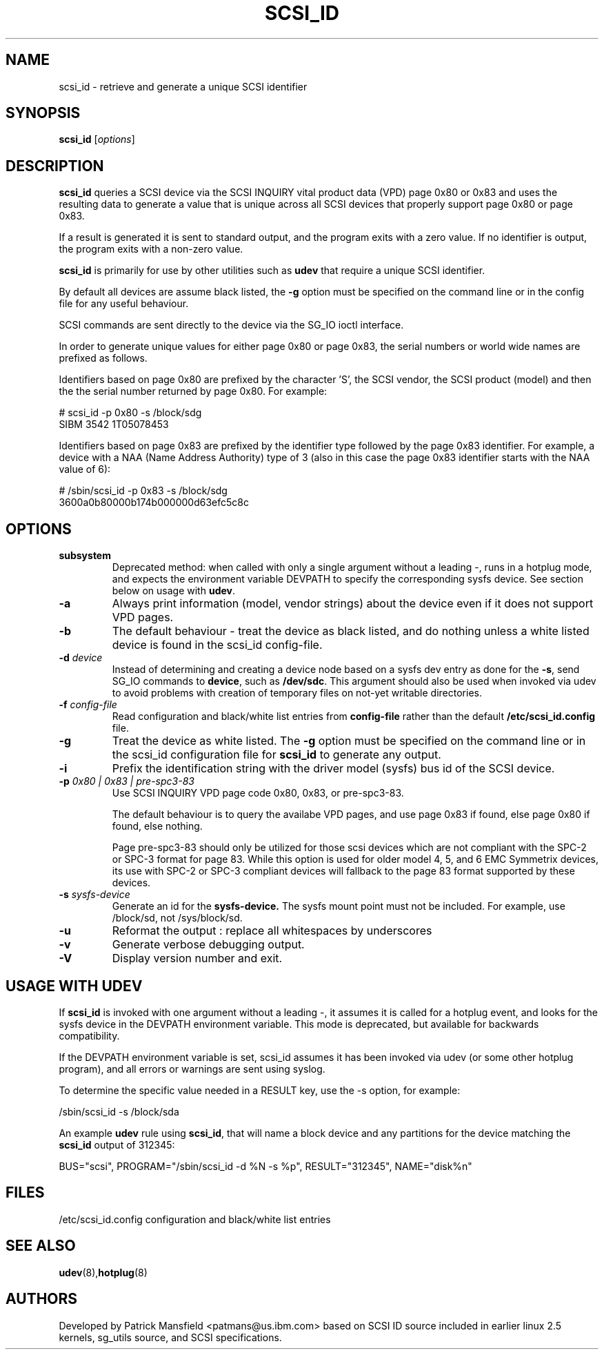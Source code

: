 .TH SCSI_ID 8 "December 2003" "" "Linux Administrator's Manual"
.SH NAME
scsi_id \- retrieve and generate a unique SCSI identifier
.SH SYNOPSIS
.BI scsi_id 
[\fIoptions\fP]
.SH "DESCRIPTION"
.B scsi_id
queries a SCSI device via the SCSI INQUIRY vital product data (VPD) page 0x80 or
0x83 and uses the resulting data to generate a value that is unique across
all SCSI devices that properly support page 0x80 or page 0x83. 

If a result is generated it is sent to standard output, and the program
exits with a zero value. If no identifier is output, the program exits
with a non\-zero value.

\fBscsi_id\fP is primarily for use by other utilities such as \fBudev\fP
that require a unique SCSI identifier.

By default all devices are assume black listed, the \fB\-g\fP option must
be specified on the command line or in the config file for any useful
behaviour.

SCSI commands are sent directly to the device via the SG_IO ioctl
interface.

In order to generate unique values for either page 0x80 or page 0x83, the
serial numbers or world wide names are prefixed as follows.

Identifiers based on page 0x80 are prefixed by the character 'S', the SCSI
vendor, the SCSI product (model) and then the the serial number returned
by page 0x80. For example:

.sp
.nf
# scsi_id -p 0x80 -s /block/sdg
SIBM     3542           1T05078453
.fi
.P

Identifiers based on page 0x83 are prefixed by the identifier type
followed by the page 0x83 identifier. For example, a device with a NAA
(Name Address Authority) type of 3 (also in this case the page 0x83
identifier starts with the NAA value of 6):

.sp
.nf
# /sbin/scsi_id -p 0x83 -s /block/sdg
3600a0b80000b174b000000d63efc5c8c
.fi
.P

.SH OPTIONS
.TP
.BI subsystem
Deprecated method: when called with only a single argument without a
leading \-, runs in a hotplug mode, and expects the environment variable
DEVPATH to specify the corresponding sysfs device. See section below on
usage with \fBudev\fP.
.TP
.BI \-a
Always print information (model, vendor strings) about the device even
if it does not support VPD pages.
.TP
.BI \-b
The default behaviour \- treat the device as black listed, and do nothing
unless a white listed device is found in the scsi_id config\-file.
.TP
.BI \-d "\| device\^"
Instead
of determining and creating a device node based on a sysfs dev
entry as done for the \fB\-s\fP, send SG_IO commands to 
\fBdevice\fP, such as \fB/dev/sdc\fP.
This argument should also be used when invoked via udev to avoid problems
with creation of temporary files on not-yet writable directories.
.TP
.BI \-f "\| config\-file"
Read configuration and black/white list entries from
.B config\-file 
rather than the default
.B /etc/scsi_id.config
file.
.TP
.BI \-g
Treat the device as white listed. The \fB\-g\fP option must be specified
on the command line or in the scsi_id configuration file for 
.B scsi_id
to generate any output.
.TP
.BI \-i
Prefix the identification string with the  driver model (sysfs) bus id of
the SCSI device.
.TP
.BI \-p "\| 0x80 | 0x83 | pre-spc3-83"
Use SCSI INQUIRY VPD page code 0x80, 0x83, or pre-spc3-83.
.sp
The default
behaviour is to query the availabe VPD pages, and use page 0x83 if found,
else page 0x80 if found, else nothing.
.sp
Page pre-spc3-83 should only be utilized for those scsi devices which
are not compliant with the SPC-2 or SPC-3 format for page 83.  While this
option is used for older model 4, 5, and 6 EMC Symmetrix devices, its
use with SPC-2 or SPC-3 compliant devices will fallback to the page 83
format supported by these devices.
.TP
.BI \-s "\| sysfs\-device"
Generate an id for the
.B sysfs\-device.
The sysfs mount point must not be included. For example, use /block/sd,
not /sys/block/sd.
.TP
.BI \-u
Reformat the output : replace all whitespaces by underscores
.TP
.BI \-v
Generate verbose debugging output.
.TP
.BI \-V
Display version number and exit.
.RE

.SH USAGE WITH UDEV 

If \fBscsi_id\fP is invoked with one argument without a leading \-, it
assumes it is called for a hotplug event, and looks for the sysfs device
in the DEVPATH environment variable. This mode is deprecated, but
available for backwards compatibility.

If the DEVPATH environment variable is set, scsi_id assumes it has been
invoked via udev (or some other hotplug program), and all errors or
warnings are sent using syslog.

To determine the specific value needed in a RESULT key, use the \-s option,
for example:

.sp
.nf
/sbin/scsi_id -s /block/sda
.fi
.P

An example \fBudev\fP rule using \fBscsi_id\fP, that will name a block
device and any partitions for the device matching the \fBscsi_id\fP output
of 312345:

.sp
.nf
BUS="scsi", PROGRAM="/sbin/scsi_id -d %N -s %p", RESULT="312345", NAME="disk%n"
.fi
.P

.SH "FILES"
.nf
.ft B
.ft
/etc/scsi_id.config                  configuration and black/white list entries
.fi
.LP
.SH "SEE ALSO"
.BR udev (8), hotplug (8)
.SH AUTHORS
Developed by Patrick Mansfield <patmans@us.ibm.com> based on SCSI ID
source included in earlier linux 2.5 kernels, sg_utils source, and SCSI
specifications.
